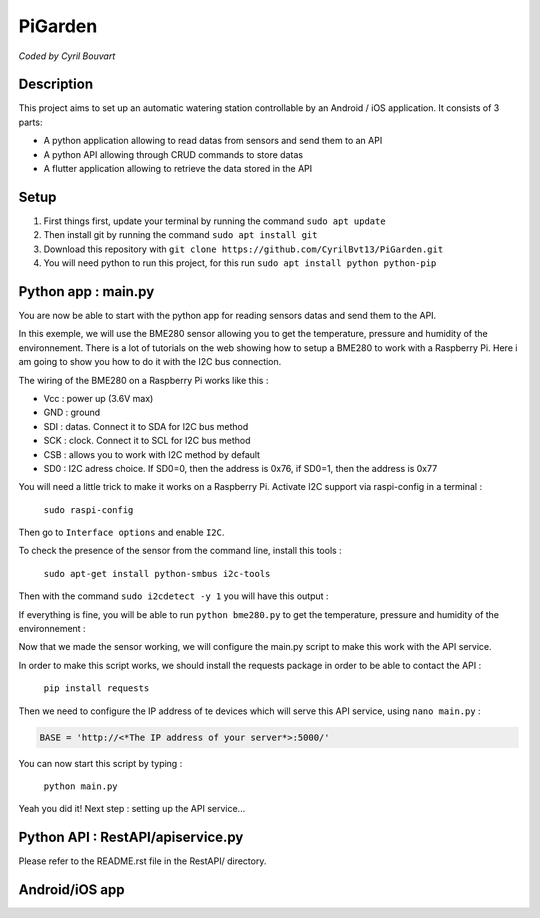 PiGarden
=======

*Coded by Cyril Bouvart*

Description
-----------

This project aims to set up an automatic watering station controllable by an Android / iOS application. It consists of 3 parts:

* A python application allowing to read datas from sensors and send them to an API
* A python API allowing through CRUD commands to store datas
* A flutter application allowing to retrieve the data stored in the API

Setup
-----------

1. First things first, update your terminal by running the command ``sudo apt update``
2. Then install git by running the command ``sudo apt install git``
3. Download this repository with ``git clone https://github.com/CyrilBvt13/PiGarden.git``
4. You will need python to run this project, for this run ``sudo apt install python python-pip``

Python app : main.py
-----------

You are now be able to start with the python app for reading sensors datas and send them to the API.

In this exemple, we will use the BME280 sensor allowing you to get the temperature, pressure and humidity of the environnement. There is a lot of tutorials on the web showing how to setup a BME280 to work with a Raspberry Pi. Here i am going to show you how to do it with the I2C bus connection.

The wiring of the BME280 on a Raspberry Pi works like this :

* Vcc	: power up (3.6V max)
* GND	: ground
* SDI :	datas. Connect it to SDA for I2C bus method
* SCK : clock. Connect it to SCL for I2C bus method
* CSB : allows you to work with I2C  method by default
* SD0 : I2C adress choice. If SD0=0, then the address is 0x76, if SD0=1, then the address is 0x77

.. image:: http://gilles.thebault.free.fr/local/cache-vignettes/L360xH258/raspi_bme280_bb-4527a-22a99.jpg
  :width: 400
  :alt: Wiring diagram

You will need a little trick to make it works on a Raspberry Pi. Activate I2C support via raspi-config in a terminal :

  ``sudo raspi-config``

Then go to ``Interface options`` and enable ``I2C``.

To check the presence of the sensor from the command line, install this tools :

  ``sudo apt-get install python-smbus i2c-tools``

Then with the command ``sudo i2cdetect -y 1`` you will have this output :

.. image:: http://gilles.thebault.free.fr/local/cache-vignettes/L360xH163/i2cdetect_bme280-2-b3009-e654d.jpg
  :width: 400
  :alt: I2C address

If everything is fine, you will be able to run ``python bme280.py`` to get the temperature, pressure and humidity of the environnement :

.. image:: http://gilles.thebault.free.fr/local/cache-vignettes/L317xH91/bme280_1-7b187-53110.jpg
  :width: 400
  :alt: BME280 output

Now that we made the sensor working, we will configure the main.py script to make this work with the API service.

In order to make this script works, we should install the requests package in order to be able to contact the API :

  ``pip install requests``

Then we need to configure the IP address of te devices which will serve this API service, using ``nano main.py`` :

.. code-block:: python

    BASE = 'http://<*The IP address of your server*>:5000/'

You can now start this script by typing :

  ``python main.py``
  
Yeah you did it! Next step : setting up the API service...
    
Python API : RestAPI/apiservice.py
-----------

Please refer to the README.rst file in the RestAPI/ directory.

Android/iOS app
-----------
